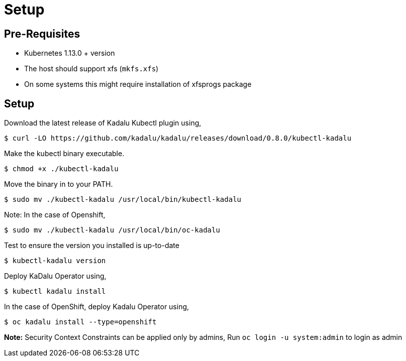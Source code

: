 = Setup

== Pre-Requisites

- Kubernetes 1.13.0 + version
- The host should support xfs (`mkfs.xfs`)
  - On some systems this might require installation of xfsprogs package

== Setup

Download the latest release of Kadalu Kubectl plugin using,

[source,console]
----
$ curl -LO https://github.com/kadalu/kadalu/releases/download/0.8.0/kubectl-kadalu
----

Make the kubectl binary executable.

[source,console]
----
$ chmod +x ./kubectl-kadalu
----

Move the binary in to your PATH.

[source,console]
----
$ sudo mv ./kubectl-kadalu /usr/local/bin/kubectl-kadalu
----

Note: In the case of Openshift,

[source,console]
----
$ sudo mv ./kubectl-kadalu /usr/local/bin/oc-kadalu
----

Test to ensure the version you installed is up-to-date

[source,console]
----
$ kubectl-kadalu version
----

Deploy KaDalu Operator using,

[source,console]
----
$ kubectl kadalu install
----

In the case of OpenShift, deploy Kadalu Operator using,

[source,console]
----
$ oc kadalu install --type=openshift
----

**Note:** Security Context Constraints can be applied only by admins, Run `oc login -u system:admin` to login as admin
